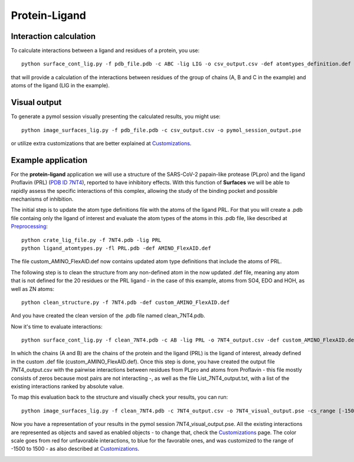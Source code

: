 Protein-Ligand
=====

Interaction calculation
------------

To calculate interactions between a ligand and residues of a protein, you use::

      python surface_cont_lig.py -f pdb_file.pdb -c ABC -lig LIG -o csv_output.csv -def atomtypes_definition.def -dat atomtypes_interactions.dat
      
that will provide a calculation of the interactions between residues of the group of chains (A, B and C in the example) and atoms of the ligand (LIG in the example).

Visual output
----------------

To generate a pymol session visually presenting the calculated results, you might use::

      python image_surfaces_lig.py -f pdb_file.pdb -c csv_output.csv -o pymol_session_output.pse
      
or utilize extra customizations that are better explained at `Customizations <https://surfaces-tutorial.readthedocs.io/en/latest/Customizations.html#visual-outputs>`_.

Example application
----------------

For the **protein-ligand** application we will use a structure of the SARS-CoV-2 papain-like protease (PLpro) and the ligand Proflavin (PRL) (`PDB ID 7NT4 <https://www.rcsb.org/structure/7NT4>`_), reported to have inhibitory effects. With this function of **Surfaces** we will be able to rapidly assess the specific interactions of this complex, allowing the study of the binding pocket and possible mechanisms of inhibition.

The initial step is to update the atom type definitions file with the atoms of the ligand PRL. For that you will create a .pdb file containg only the ligand of interest and evaluate the atom types of the atoms in this .pdb file, like described at `Preprocessing <https://surfaces-tutorial.readthedocs.io/en/latest/Preprocessing.html#ligands>`_::
      
      python crate_lig_file.py -f 7NT4.pdb -lig PRL
      python ligand_atomtypes.py -fl PRL.pdb -def AMINO_FlexAID.def
      
The file custom_AMINO_FlexAID.def now contains updated atom type definitions that include the atoms of PRL.

.. image:: ./images/custom_AMINO_FlexAID.png
  :width: 750

The following step is to clean the structure from any non-defined atom in the now updated .def file, meaning any atom that is not defined for the 20 residues or the PRL ligand - in the case of this example, atoms from SO4, EDO and HOH, as well as ZN atoms::

      python clean_structure.py -f 7NT4.pdb -def custom_AMINO_FlexAID.def
      
And you have created the clean version of the .pdb file named clean_7NT4.pdb.

.. image:: ./images/clean_protein-ligand.png
  :width: 450

Now it's time to evaluate interactions::

      python surface_cont_lig.py -f clean_7NT4.pdb -c AB -lig PRL -o 7NT4_output.csv -def custom_AMINO_FlexAID.def -dat FlexAID.dat

In which the chains (A and B) are the chains of the protein and the ligand (PRL) is the ligand of interest, already defined in the custom .def file (custom_AMINO_FlexAID.def). Once this step is done, you have created the output file 7NT4_output.csv with the pairwise interactions between residues from PLpro and atoms from Proflavin - this file mostly consists of zeros because most pairs are not interacting -, as well as the file List_7NT4_output.txt, with a list of the existing interactions ranked by absolute value.

.. image:: ./images/CSV_protein-ligand.png
  :width: 750

.. image:: ./images/List_protein-ligand.png
  :width: 450

To map this evaluation back to the structure and visually check your results, you can run::

      python image_surfaces_lig.py -f clean_7NT4.pdb -c 7NT4_output.csv -o 7NT4_visual_output.pse -cs_range [-1500,1500]
      
Now you have a representation of your results in the pymol session 7NT4_visual_output.pse. All the existing interactions are represented as objects and saved as enabled objects - to change that, check the `Customizations <https://surfaces-tutorial.readthedocs.io/en/latest/Customizations.html#visual-outputs>`_ page. The color scale goes from red for unfavorable interactions, to blue for the favorable ones, and was customized to the range of -1500 to 1500 - as also described at `Customizations <https://surfaces-tutorial.readthedocs.io/en/latest/Customizations.html#visual-outputs>`_.
      
.. image:: ./images/Visual_protein-ligand.png
  :width: 750
